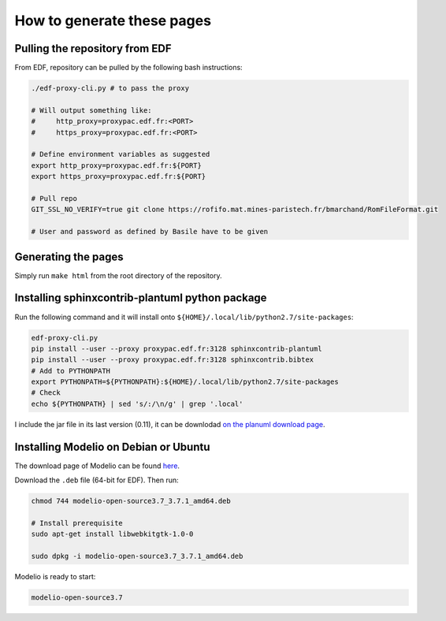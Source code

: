 .. _sphinx-instructions:

===========================
How to generate these pages
===========================

Pulling the repository from EDF
~~~~~~~~~~~~~~~~~~~~~~~~~~~~~~~

From EDF, repository can be pulled by the following bash instructions:

.. code-block:: sh

    ./edf-proxy-cli.py # to pass the proxy

    # Will output something like:
    #     http_proxy=proxypac.edf.fr:<PORT>
    #     https_proxy=proxypac.edf.fr:<PORT>

    # Define environment variables as suggested
    export http_proxy=proxypac.edf.fr:${PORT}
    export https_proxy=proxypac.edf.fr:${PORT}

    # Pull repo
    GIT_SSL_NO_VERIFY=true git clone https://rofifo.mat.mines-paristech.fr/bmarchand/RomFileFormat.git

    # User and password as defined by Basile have to be given

Generating the pages
~~~~~~~~~~~~~~~~~~~~

Simply run ``make html`` from the root directory of the repository.

Installing sphinxcontrib-plantuml python package
~~~~~~~~~~~~~~~~~~~~~~~~~~~~~~~~~~~~~~~~~~~~~~~~

Run the following command and it will install onto ``${HOME}/.local/lib/python2.7/site-packages``:

.. code-block:: sh

    edf-proxy-cli.py
    pip install --user --proxy proxypac.edf.fr:3128 sphinxcontrib-plantuml
    pip install --user --proxy proxypac.edf.fr:3128 sphinxcontrib.bibtex
    # Add to PYTHONPATH
    export PYTHONPATH=${PYTHONPATH}:${HOME}/.local/lib/python2.7/site-packages
    # Check
    echo ${PYTHONPATH} | sed 's/:/\n/g' | grep '.local'

I include the jar file in its last version (0.11), it can be downlodad `on the planuml download page <https://downloads.sourceforge.net/project/plantuml/plantuml.jar?r=https%3A%2F%2Fsourceforge.net%2Fprojects%2Fplantuml%2Ffiles%2Fplantuml.jar%2Fdownload&ts=1530089699>`_.

Installing Modelio on Debian or Ubuntu
~~~~~~~~~~~~~~~~~~~~~~~~~~~~~~~~~~~~~~

The download page of Modelio can be found `here <https://www.modelio.org/downloads/download-modelio.html>`_.

Download the ``.deb`` file (64-bit for EDF). Then run:

.. code-block:: sh

    chmod 744 modelio-open-source3.7_3.7.1_amd64.deb

    # Install prerequisite
    sudo apt-get install libwebkitgtk-1.0-0

    sudo dpkg -i modelio-open-source3.7_3.7.1_amd64.deb

Modelio is ready to start:

.. code-block:: sh

    modelio-open-source3.7





